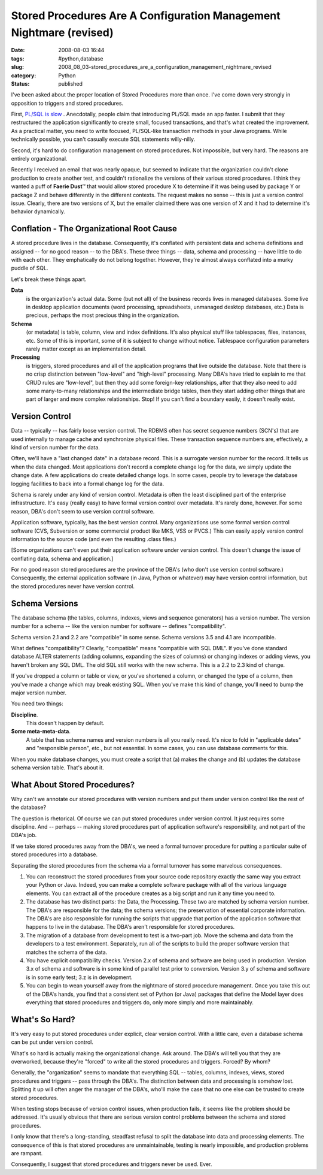 Stored Procedures Are A Configuration Management Nightmare (revised)
====================================================================

:date: 2008-08-03 16:44
:tags: #python,database
:slug: 2008_08_03-stored_procedures_are_a_configuration_management_nightmare_revised
:category: Python
:status: published







I've been asked about the proper location of Stored Procedures more than once.  I've come down very strongly in opposition to triggers and stored procedures.



First, `PL/SQL is slow <{filename}/blog/2007/05/2007_05_27-plsql_and_java_the_benchmark_challenge_revised.rst>`_ .  Anecdotally, people claim that introducing PL/SQL made an app faster.  I submit that they restructured the application significantly to create small, focused transactions, and that's what created the improvement.  As a practical matter, you need to write focused, PL/SQL-like transaction methods in your Java programs.  While technically possible, you can't casually execute SQL statements willy-nilly.



Second, it's hard to do configuration management on stored procedures.  Not impossible, but very hard.  The reasons are entirely organizational.



Recently I received an email that was nearly opaque, but seemed to indicate that the organization couldn't clone production to create another test, and couldn't rationalize the versions of their various stored procedures.   I think they wanted a puff of **Faerie Dust**\ ™ that would allow stored procedure X to determine if it was being used by package Y or package Z and behave differently in the different contexts.  The request makes no sense -- this is just a version control issue.  Clearly, there are two versions of X, but the emailer claimed there was one version of X and it had to determine it's behavior dynamically.



Conflation - The Organizational Root Cause
-------------------------------------------



A stored procedure lives in the database.  Consequently, it's conflated with persistent data and schema definitions and assigned -- for no good reason -- to the DBA's.  These three things -- data, schema and processing -- have little to do with each other.  They emphatically do not belong together.   However, they're almost always conflated into a murky puddle of SQL.



Let's break these things apart.



**Data**  
    is the organization's actual data.  Some (but not all) of the business records lives in managed databases.  Some live in desktop application documents (word processing, spreadsheets, unmanaged desktop databases, etc.)  Data is precious, perhaps the most precious thing in the organization.



**Schema**  
    (or metadata) is table, column, view and index definitions.  It's also physical stuff like tablespaces, files, instances, etc.  Some of this is important, some of it is subject to change without notice.  Tablespace configuration parameters rarely matter except as an implementation detail.



**Processing**  
    is triggers, stored procedures and all of the application programs that live outside the database.  Note that there is no crisp distinction between "low-level" and "high-level" processing.  Many DBA's have tried to explain to me that CRUD rules are "low-level", but then they add some foreign-key relationships, after that they also need to add some many-to-many relationships and the intermediate bridge tables, then they start adding other things that are part of larger and more complex relationships.  Stop!  If you can't find a boundary easily, it doesn't really exist. 



Version Control
---------------



Data -- typically -- has fairly loose version control.  The RDBMS often has secret sequence numbers (SCN's) that are used internally to manage cache and synchronize physical files.  These transaction sequence numbers are, effectively, a kind of version number for the data.



Often, we'll have a "last changed date" in a database record.  This is a surrogate version number for the record.  It tells us when the data changed.  Most applications don't record a complete change log for the data, we simply update the change date.  A few applications do create detailed change logs.  In some cases, people try to leverage the database logging facilities to back into a formal change log for the data.



Schema is rarely under any kind of version control.  Metadata is often the least disciplined part of the enterprise infrastructure.  It's easy (really easy) to have formal version control over metadata.  It's rarely done, however.  For some reason, DBA's don't seem to use version control software.



Application software, typically, has the best version control.  Many organizations use some formal version control software (CVS, Subversion or some commercial product like MKS, VSS or PVCS.)  This can easily apply version control information to the source code (and even the resulting .class files.)  



[Some organizations can't even put their application software under version control.  This doesn't change the issue of conflating data, schema and application.]



For no good reason stored procedures are the province of the DBA's (who don't use version control software.)  Consequently, the external application software (in Java, Python or whatever) may have version control information, but the stored procedures never have version control.



Schema Versions
---------------



The database schema (the tables, columns, indexes, views and sequence generators) has a version number.  The version number for a schema -- like the version number for software -- defines "compatibility".  



Schema version 2.1 and 2.2 are "compatible" in some sense.  Schema versions 3.5 and 4.1 are incompatible.



What defines "compatibility"?  Clearly, "compatible" means "compatible with SQL DML".  If you've done standard database ALTER statements (adding columns, expanding the sizes of columns) or changing indexes or adding views, you haven't broken any SQL DML.  The old SQL still works with the new schema.  This is a 2.2 to 2.3 kind of change.



If you've dropped a column or table or view, or you've shortened a column, or changed the type of a column, then you've made a change which may break existing SQL.  When you've make this kind of change, you'll need to bump the major version number.



You need two things:



**Discipline**.
    This doesn't happen by default.



**Some meta-meta-data**.  
    A table that has schema names and version numbers is all you really need.  It's nice to fold in "applicable dates" and "responsible person", etc., but not essential.   In some cases, you can use database comments for this.



When you make database changes, you must create a script that (a) makes the change and (b) updates the database schema version table.  That's about it.



What About Stored Procedures?
------------------------------



Why can't we annotate our stored procedures with version numbers and put them under version control like the rest of the database?



The question is rhetorical.  Of course we can put stored procedures under version control.  It just requires some discipline.  And -- perhaps -- making stored procedures part of application software's responsibility, and not part of the DBA's job.



If we take stored procedures away from the DBA's, we need a formal turnover procedure for putting a particular suite of stored procedures into a database.



Separating the stored procedures from the schema via a formal turnover has some marvelous consequences.



1.  You can reconstruct the stored procedures from your source code repository exactly the same way you extract your Python or Java.  Indeed, you can make a complete software package with all of the various language elements.  You can extract all of the procedure creates as a big script and run it any time you need to.



2.  The database has two distinct parts:  the Data, the Processing.  These two are matched by schema version number.  The DBA's are responsible for the data; the schema versions; the preservation of essential corporate information.  The DBA's are also responsible for running the scripts that upgrade that portion of the application software that happens to live in the database.  The DBA's aren't responsible for stored procedures.



3.  The migration of a database from development to test is a two-part job.  Move the schema and data from the developers to a test environment.  Separately, run all of the scripts to build the proper software version that matches the schema of the data.



4.  You have explicit compatibility checks.  Version 2.x of schema and software are being used in production.  Version 3.x of schema and software is in some kind of parallel test prior to conversion.  Version 3.y of schema and software is in some early test; 3.z is in development.



5.  You can begin to wean yourself away from the nightmare of stored procedure management.  Once you take this out of the DBA's hands, you find that a consistent set of Python (or Java) packages that define the Model layer does everything that stored procedures and triggers do, only more simply and more maintainably.



What's So Hard?
---------------



It's very easy to put stored procedures under explicit, clear version control.  With a little care, even a database schema can be put under version control.



What's so hard is actually making the organizational change.  Ask around.  The DBA's will tell you that they are overworked, because they're "forced" to write all the stored procedures and triggers.  Forced?  By whom?  



Generally, the "organization" seems to mandate that everything SQL -- tables, columns, indexes, views, stored procedures and triggers -- pass through the DBA's.  The distinction between data and processing is somehow lost.  Splitting it up will often anger the manager of the DBA's, who'll make the case that no one else can be trusted to create stored procedures.



When testing stops because of version control issues, when production fails, it seems like the problem should be addressed.  It's usually obvious that there are serious version control problems between the schema and stored procedures.



I only know that there's a long-standing, steadfast refusal to split the database into data and processing elements.  The consequence of this is that stored procedures are unmaintainable, testing is nearly impossible, and production problems are rampant.



Consequently, I suggest that stored procedures and triggers never be used.  Ever.




